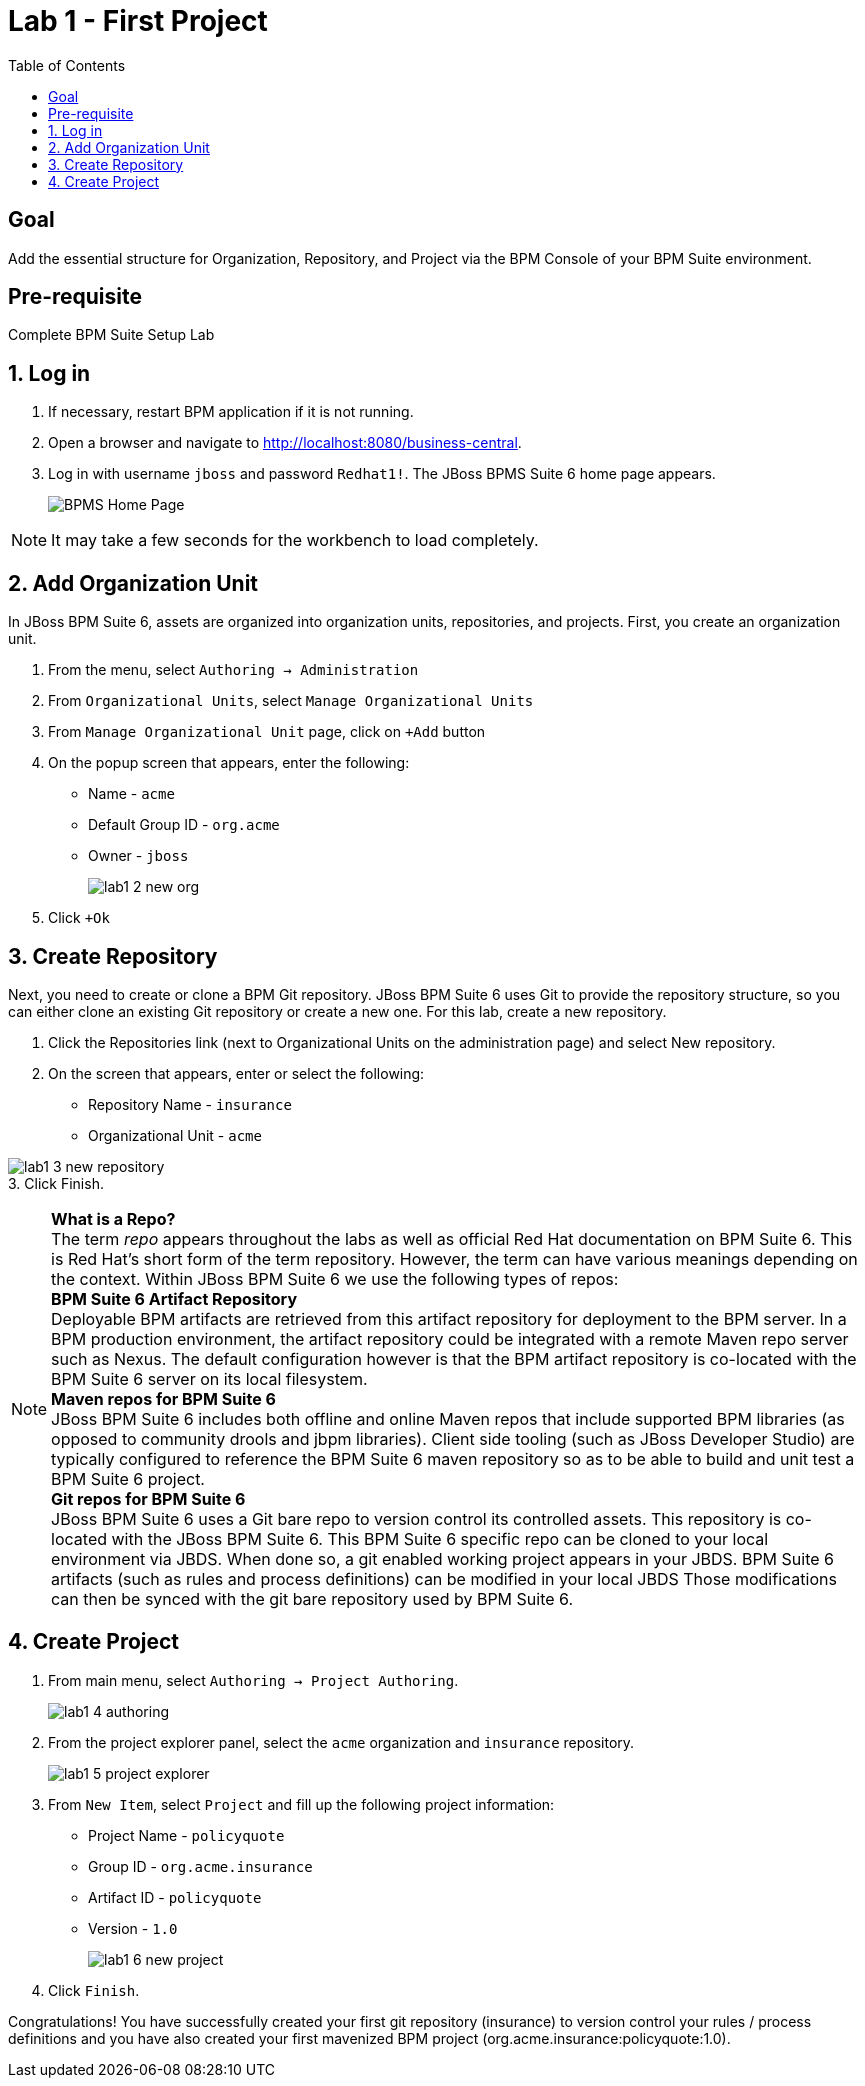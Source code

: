 :icons: font
:toc: left

= Lab 1 - First Project

== Goal
Add the essential structure for Organization, Repository, and Project via the BPM Console of your BPM Suite environment.

== Pre-requisite
Complete BPM Suite Setup Lab

== 1. Log in
1. If necessary, restart BPM application if it is not running.

2. Open a browser and navigate to http://localhost:8080/business-central.

3. Log in with username `jboss` and password `Redhat1!`. The JBoss BPMS Suite 6 home page appears.
+
image:images/lab1_1_home_page.png[BPMS Home Page]

NOTE: It may take a few seconds for the workbench to load completely.

== 2. Add Organization Unit
In JBoss BPM Suite 6, assets are organized into organization units, repositories, and projects. First, you create an organization unit.

1. From the menu, select `Authoring -> Administration`

2. From `Organizational Units`, select `Manage Organizational Units`

3. From `Manage Organizational Unit` page, click on `+Add` button

4. On the popup screen that appears, enter the following:
* Name - `acme`
* Default Group ID - `org.acme`
* Owner - `jboss`
+
image:images/lab1_2_new_org.png[] +

5. Click `+Ok`

== 3. Create Repository
Next, you need to create or clone a BPM Git repository. JBoss BPM Suite 6 uses Git to provide the repository structure, so you can either clone an existing Git repository or create a new one. For this lab, create a new repository.

1. Click the Repositories link (next to Organizational Units on the administration page) and select New repository.
2. On the screen that appears, enter or select the following:
* Repository Name - `insurance`
* Organizational Unit - `acme`

image:images/lab1_3_new_repository.png[] +
3. Click Finish.

[NOTE]
*What is a Repo?* +
The term _repo_ appears throughout the labs as well as official Red Hat documentation on BPM Suite 6. This is Red Hat’s short form of the term repository. However, the term can have various meanings depending on the context. Within JBoss BPM Suite 6 we use the following types of repos: +
*BPM Suite 6 Artifact Repository* +
Deployable BPM artifacts are retrieved from this artifact repository for deployment to the BPM server. In a BPM production environment, the artifact repository could be integrated with a remote Maven repo server such as Nexus. The default configuration however is that the BPM artifact repository is co-located with the BPM Suite 6 server on its local filesystem. +
*Maven repos for BPM Suite 6* +
JBoss BPM Suite 6 includes both offline and online Maven repos that include supported BPM libraries (as opposed to community drools and jbpm libraries). Client side tooling (such as JBoss Developer Studio) are typically configured to reference the BPM Suite 6 maven repository so as to be able to build and unit test a BPM Suite 6 project. +
*Git repos for BPM Suite 6* +
JBoss BPM Suite 6 uses a Git bare repo to version control its controlled assets. This repository is co-located with the JBoss BPM Suite 6. This BPM Suite 6 specific repo can be cloned to your local environment via JBDS. When done so, a git enabled working project appears in your JBDS. BPM Suite 6 artifacts (such as rules and process definitions) can be modified in your local JBDS Those modifications can then be synced with the git bare repository used by BPM Suite 6.

== 4. Create Project

1. From main menu, select `Authoring -> Project Authoring`.
+
image:images/lab1_4_authoring.png[] 
+
2. From the project explorer panel, select the `acme` organization and `insurance` repository.
+
image:images/lab1_5_project_explorer.png[] 
+
3. From `New Item`, select `Project` and fill up the following project information:
* Project Name - `policyquote`
* Group ID - `org.acme.insurance`
* Artifact ID - `policyquote`
* Version - `1.0`
+
image:images/lab1_6_new_project.png[]

4. Click `Finish`.

Congratulations! You have successfully created your first git repository (insurance) to version control your rules / process definitions and you have also created your first mavenized BPM project (org.acme.insurance:policyquote:1.0).
